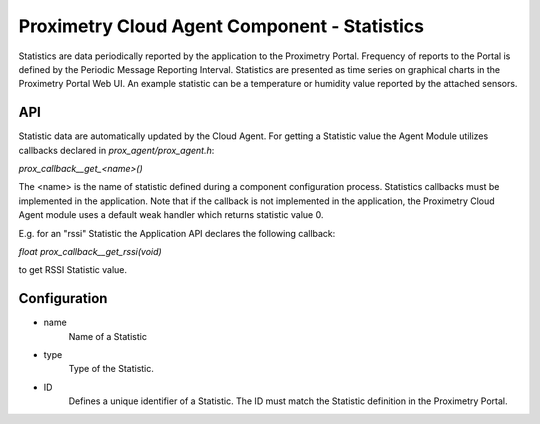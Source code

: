 =============================================
Proximetry Cloud Agent Component - Statistics
=============================================

Statistics are data periodically reported by the application to the Proximetry Portal.
Frequency of reports to the Portal is defined by the Periodic Message Reporting Interval.
Statistics are presented as time series on graphical charts in the Proximetry Portal Web UI.
An example statistic can be a temperature or humidity value reported by the attached sensors.

API
---
Statistic data are automatically updated by the Cloud Agent. For getting a Statistic value the Agent Module utilizes callbacks declared in `prox_agent/prox_agent.h`:

`prox_callback__get_<name>()`

The <name> is the name of statistic defined during a component configuration process.
Statistics callbacks must be implemented in the application.
Note that if the callback is not implemented in the application, the Proximetry Cloud Agent module uses a default weak handler which returns statistic value 0.

E.g. for an "rssi" Statistic the Application API declares the following callback:

`float prox_callback__get_rssi(void)`

to get RSSI Statistic value.


Configuration
-------------
* name
     Name of a Statistic
* type
    Type of the Statistic.
* ID
    Defines a unique identifier of a Statistic. The ID must match the Statistic definition in the Proximetry Portal.

